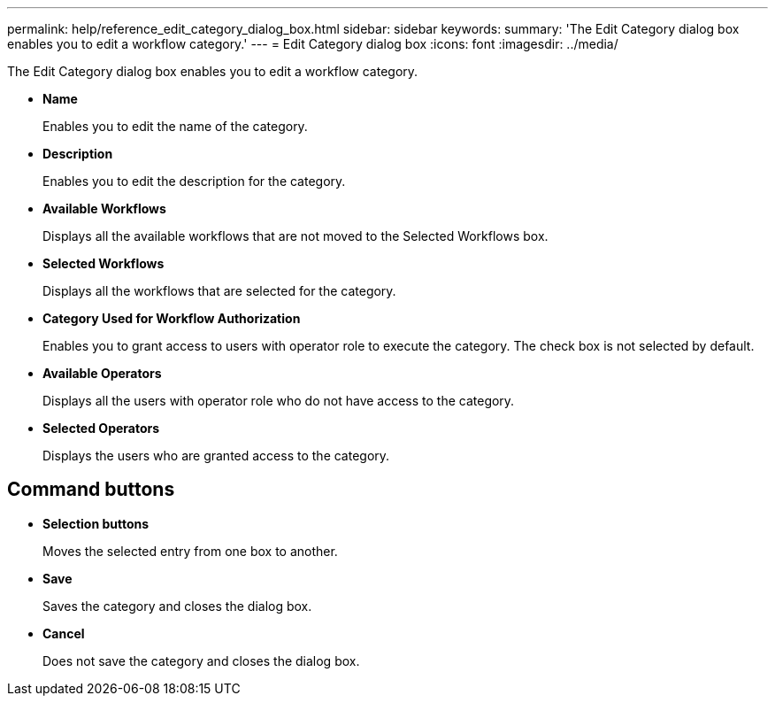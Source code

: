 ---
permalink: help/reference_edit_category_dialog_box.html
sidebar: sidebar
keywords: 
summary: 'The Edit Category dialog box enables you to edit a workflow category.'
---
= Edit Category dialog box
:icons: font
:imagesdir: ../media/

The Edit Category dialog box enables you to edit a workflow category.

* *Name*
+
Enables you to edit the name of the category.

* *Description*
+
Enables you to edit the description for the category.

* *Available Workflows*
+
Displays all the available workflows that are not moved to the Selected Workflows box.

* *Selected Workflows*
+
Displays all the workflows that are selected for the category.

* *Category Used for Workflow Authorization*
+
Enables you to grant access to users with operator role to execute the category. The check box is not selected by default.

* *Available Operators*
+
Displays all the users with operator role who do not have access to the category.

* *Selected Operators*
+
Displays the users who are granted access to the category.

== Command buttons

* *Selection buttons*
+
Moves the selected entry from one box to another.

* *Save*
+
Saves the category and closes the dialog box.

* *Cancel*
+
Does not save the category and closes the dialog box.
